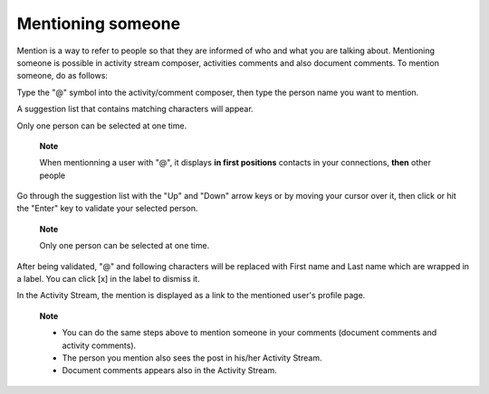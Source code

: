 .. _Mentioning-People:

Mentioning someone
==================

Mention is a way to refer to people so that they are informed of who and
what you are talking about. Mentioning someone is possible in activity
stream composer, activities comments and also document comments. To
mention someone, do as follows:

Type the "@" symbol into the activity/comment composer, then type the
person name you want to mention.

A suggestion list that contains matching characters will appear.

Only one person can be selected at one time.

    **Note**

    When mentionning a user with "@", it displays **in first positions**
    contacts in your connections, **then** other people

|image0|

Go through the suggestion list with the "Up" and "Down" arrow keys or by
moving your cursor over it, then click or hit the "Enter" key to
validate your selected person.

    **Note**

    Only one person can be selected at one time.

After being validated, "@" and following characters will be replaced
with First name and Last name which are wrapped in a label. You can
click [x] in the label to dismiss it.

In the Activity Stream, the mention is displayed as a link to the
mentioned user's profile page.

    **Note**

    -  You can do the same steps above to mention someone in your
       comments (document comments and activity comments).

    -  The person you mention also sees the post in his/her Activity
       Stream.

    -  Document comments appears also in the Activity Stream.

.. |image0| image:: images/platform/people_suggestion_list.png

